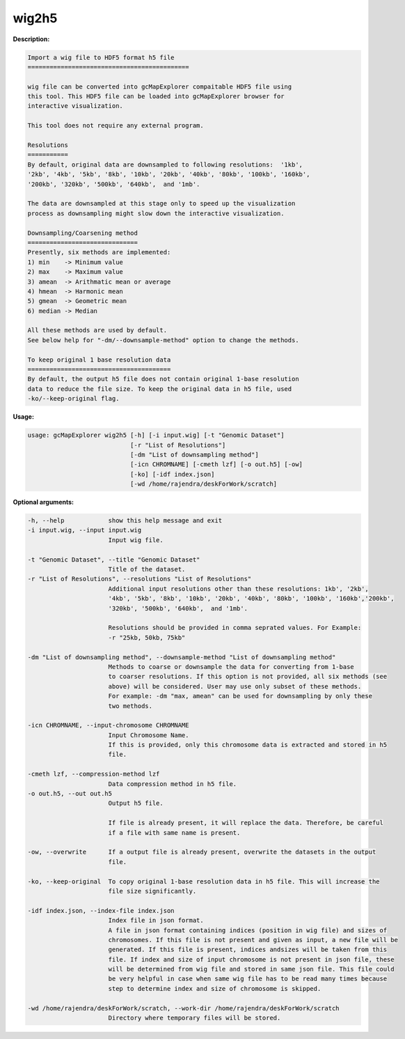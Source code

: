 wig2h5
~~~~~~

**Description:**

.. code-block:: bash

  Import a wig file to HDF5 format h5 file
  ============================================

  wig file can be converted into gcMapExplorer compaitable HDF5 file using
  this tool. This HDF5 file can be loaded into gcMapExplorer browser for
  interactive visualization.

  This tool does not require any external program.

  Resolutions
  ===========
  By default, original data are downsampled to following resolutions:  '1kb',
  '2kb', '4kb', '5kb', '8kb', '10kb', '20kb', '40kb', '80kb', '100kb', '160kb',
  '200kb', '320kb', '500kb', '640kb',  and '1mb'.

  The data are downsampled at this stage only to speed up the visualization
  process as downsampling might slow down the interactive visualization.

  Downsampling/Coarsening method
  ==============================
  Presently, six methods are implemented:
  1) min    -> Minimum value
  2) max    -> Maximum value
  3) amean  -> Arithmatic mean or average
  4) hmean  -> Harmonic mean
  5) gmean  -> Geometric mean
  6) median -> Median

  All these methods are used by default.
  See below help for "-dm/--downsample-method" option to change the methods.

  To keep original 1 base resolution data
  =======================================
  By default, the output h5 file does not contain original 1-base resolution
  data to reduce the file size. To keep the original data in h5 file, used
  -ko/--keep-original flag.



**Usage:**

.. code-block:: bash

  usage: gcMapExplorer wig2h5 [-h] [-i input.wig] [-t "Genomic Dataset"]
                              [-r "List of Resolutions"]
                              [-dm "List of downsampling method"]
                              [-icn CHROMNAME] [-cmeth lzf] [-o out.h5] [-ow]
                              [-ko] [-idf index.json]
                              [-wd /home/rajendra/deskForWork/scratch]



**Optional arguments:**

.. code-block:: bash

  -h, --help            show this help message and exit
  -i input.wig, --input input.wig
                        Input wig file.

  -t "Genomic Dataset", --title "Genomic Dataset"
                        Title of the dataset.
  -r "List of Resolutions", --resolutions "List of Resolutions"
                        Additional input resolutions other than these resolutions: 1kb', '2kb',
                        '4kb', '5kb', '8kb', '10kb', '20kb', '40kb', '80kb', '100kb', '160kb','200kb',
                        '320kb', '500kb', '640kb',  and '1mb'.

                        Resolutions should be provided in comma seprated values. For Example:
                        -r "25kb, 50kb, 75kb"

  -dm "List of downsampling method", --downsample-method "List of downsampling method"
                        Methods to coarse or downsample the data for converting from 1-base
                        to coarser resolutions. If this option is not provided, all six methods (see
                        above) will be considered. User may use only subset of these methods.
                        For example: -dm "max, amean" can be used for downsampling by only these
                        two methods.

  -icn CHROMNAME, --input-chromosome CHROMNAME
                        Input Chromosome Name.
                        If this is provided, only this chromosome data is extracted and stored in h5
                        file.

  -cmeth lzf, --compression-method lzf
                        Data compression method in h5 file.
  -o out.h5, --out out.h5
                        Output h5 file.

                        If file is already present, it will replace the data. Therefore, be careful
                        if a file with same name is present.

  -ow, --overwrite      If a output file is already present, overwrite the datasets in the output
                        file.

  -ko, --keep-original  To copy original 1-base resolution data in h5 file. This will increase the
                        file size significantly.

  -idf index.json, --index-file index.json
                        Index file in json format.
                        A file in json format containing indices (position in wig file) and sizes of
                        chromosomes. If this file is not present and given as input, a new file will be
                        generated. If this file is present, indices andsizes will be taken from this
                        file. If index and size of input chromosome is not present in json file, these
                        will be determined from wig file and stored in same json file. This file could
                        be very helpful in case when same wig file has to be read many times because
                        step to determine index and size of chromosome is skipped.

  -wd /home/rajendra/deskForWork/scratch, --work-dir /home/rajendra/deskForWork/scratch
                        Directory where temporary files will be stored.
